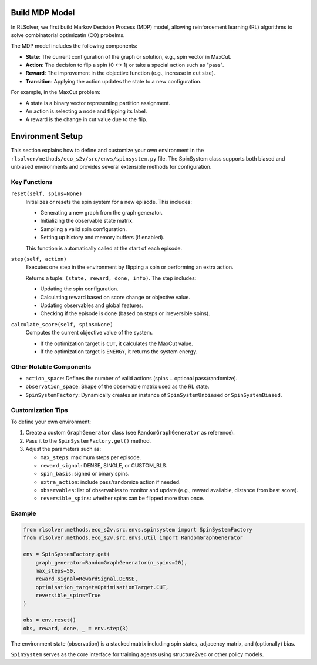 Build MDP Model
===============

In RLSolver, we first build Markov Decision Process (MDP) model, allowing reinforcement learning (RL) algorithms to solve combinatorial optimizatin (CO) probelms.

The MDP model includes the following components:

- **State**: The current configuration of the graph or solution, e.g., spin vector in MaxCut.
- **Action**: The decision to flip a spin (0 ↔ 1) or take a special action such as "pass".
- **Reward**: The improvement in the objective function (e.g., increase in cut size).
- **Transition**: Applying the action updates the state to a new configuration.

For example, in the MaxCut problem:

- A state is a binary vector representing partition assignment.
- An action is selecting a node and flipping its label.
- A reward is the change in cut value due to the flip.

Environment Setup
=================

This section explains how to define and customize your own environment in the ``rlsolver/methods/eco_s2v/src/envs/spinsystem.py`` file. The SpinSystem class supports both biased and unbiased environments and provides several extensible methods for configuration.

Key Functions
-------------

``reset(self, spins=None)``
    Initializes or resets the spin system for a new episode. This includes:
    
    - Generating a new graph from the graph generator.
    - Initializing the observable state matrix.
    - Sampling a valid spin configuration.
    - Setting up history and memory buffers (if enabled).
    
    This function is automatically called at the start of each episode.

``step(self, action)``
    Executes one step in the environment by flipping a spin or performing an extra action.
    
    Returns a tuple: ``(state, reward, done, info)``. The step includes:

    - Updating the spin configuration.
    - Calculating reward based on score change or objective value.
    - Updating observables and global features.
    - Checking if the episode is done (based on steps or irreversible spins).

``calculate_score(self, spins=None)``
    Computes the current objective value of the system.

    - If the optimization target is ``CUT``, it calculates the MaxCut value.
    - If the optimization target is ``ENERGY``, it returns the system energy.

Other Notable Components
------------------------

- ``action_space``: Defines the number of valid actions (spins + optional pass/randomize).
- ``observation_space``: Shape of the observable matrix used as the RL state.
- ``SpinSystemFactory``: Dynamically creates an instance of ``SpinSystemUnbiased`` or ``SpinSystemBiased``.

Customization Tips
------------------

To define your own environment:

1. Create a custom ``GraphGenerator`` class (see ``RandomGraphGenerator`` as reference).
2. Pass it to the ``SpinSystemFactory.get()`` method.
3. Adjust the parameters such as:

   - ``max_steps``: maximum steps per episode.
   - ``reward_signal``: DENSE, SINGLE, or CUSTOM_BLS.
   - ``spin_basis``: signed or binary spins.
   - ``extra_action``: include pass/randomize action if needed.
   - ``observables``: list of observables to monitor and update (e.g., reward available, distance from best score).
   - ``reversible_spins``: whether spins can be flipped more than once.

Example
-------

.. code-block:: python

   from rlsolver.methods.eco_s2v.src.envs.spinsystem import SpinSystemFactory
   from rlsolver.methods.eco_s2v.src.envs.util import RandomGraphGenerator

   env = SpinSystemFactory.get(
       graph_generator=RandomGraphGenerator(n_spins=20),
       max_steps=50,
       reward_signal=RewardSignal.DENSE,
       optimisation_target=OptimisationTarget.CUT,
       reversible_spins=True
   )

   obs = env.reset()
   obs, reward, done, _ = env.step(3)

The environment state (observation) is a stacked matrix including spin states, adjacency matrix, and (optionally) bias.

``SpinSystem`` serves as the core interface for training agents using structure2vec or other policy models.
